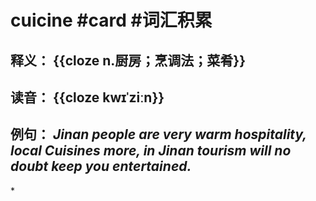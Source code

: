 * cuicine #card #词汇积累
:PROPERTIES:
:card-last-interval: 64.73
:card-repeats: 4
:card-ease-factor: 2.9
:card-next-schedule: 2022-12-27T06:29:34.127Z
:card-last-reviewed: 2022-10-23T13:29:34.127Z
:card-last-score: 5
:END:
** 释义： {{cloze n.厨房；烹调法；菜肴}}
** 读音： {{cloze kwɪˈziːn}}
** 例句： /Jinan people are very warm hospitality, local *Cuisines* more, in Jinan tourism will no doubt keep you entertained./
*